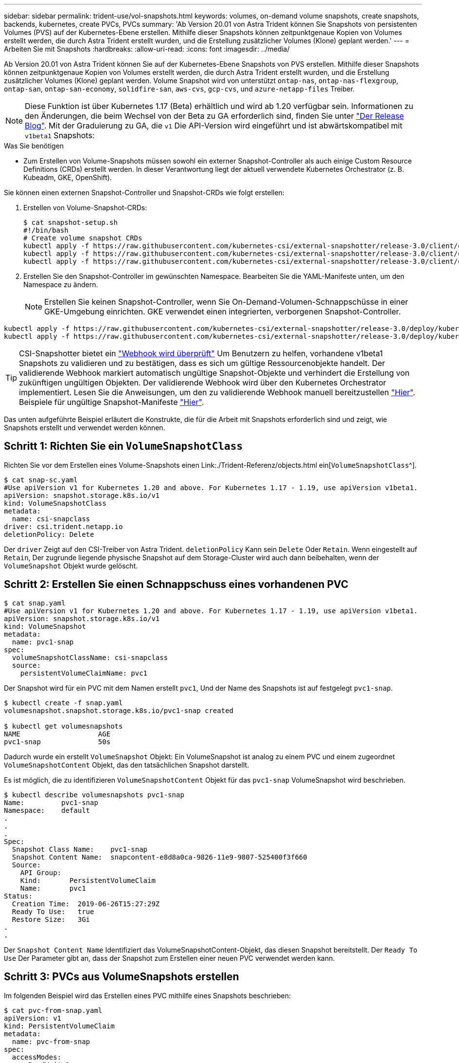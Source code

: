 ---
sidebar: sidebar 
permalink: trident-use/vol-snapshots.html 
keywords: volumes, on-demand volume snapshots, create snapshots, backends, kubernetes, create PVCs, PVCs 
summary: 'Ab Version 20.01 von Astra Trident können Sie Snapshots von persistenten Volumes (PVS) auf der Kubernetes-Ebene erstellen. Mithilfe dieser Snapshots können zeitpunktgenaue Kopien von Volumes erstellt werden, die durch Astra Trident erstellt wurden, und die Erstellung zusätzlicher Volumes (Klone) geplant werden.' 
---
= Arbeiten Sie mit Snapshots
:hardbreaks:
:allow-uri-read: 
:icons: font
:imagesdir: ../media/


Ab Version 20.01 von Astra Trident können Sie auf der Kubernetes-Ebene Snapshots von PVS erstellen. Mithilfe dieser Snapshots können zeitpunktgenaue Kopien von Volumes erstellt werden, die durch Astra Trident erstellt wurden, und die Erstellung zusätzlicher Volumes (Klone) geplant werden. Volume Snapshot wird von unterstützt `ontap-nas`, `ontap-nas-flexgroup`, `ontap-san`, `ontap-san-economy`, `solidfire-san`, `aws-cvs`, `gcp-cvs`, und `azure-netapp-files` Treiber.


NOTE: Diese Funktion ist über Kubernetes 1.17 (Beta) erhältlich und wird ab 1.20 verfügbar sein. Informationen zu den Änderungen, die beim Wechsel von der Beta zu GA erforderlich sind, finden Sie unter https://kubernetes.io/blog/2020/12/10/kubernetes-1.20-volume-snapshot-moves-to-ga/["Der Release Blog"^]. Mit der Graduierung zu GA, die `v1` Die API-Version wird eingeführt und ist abwärtskompatibel mit `v1beta1` Snapshots:

.Was Sie benötigen
* Zum Erstellen von Volume-Snapshots müssen sowohl ein externer Snapshot-Controller als auch einige Custom Resource Definitions (CRDs) erstellt werden. In dieser Verantwortung liegt der aktuell verwendete Kubernetes Orchestrator (z. B. Kubeadm, GKE, OpenShift).


Sie können einen externen Snapshot-Controller und Snapshot-CRDs wie folgt erstellen:

. Erstellen von Volume-Snapshot-CRDs:
+
[listing]
----
$ cat snapshot-setup.sh
#!/bin/bash
# Create volume snapshot CRDs
kubectl apply -f https://raw.githubusercontent.com/kubernetes-csi/external-snapshotter/release-3.0/client/config/crd/snapshot.storage.k8s.io_volumesnapshotclasses.yaml
kubectl apply -f https://raw.githubusercontent.com/kubernetes-csi/external-snapshotter/release-3.0/client/config/crd/snapshot.storage.k8s.io_volumesnapshotcontents.yaml
kubectl apply -f https://raw.githubusercontent.com/kubernetes-csi/external-snapshotter/release-3.0/client/config/crd/snapshot.storage.k8s.io_volumesnapshots.yaml
----
. Erstellen Sie den Snapshot-Controller im gewünschten Namespace. Bearbeiten Sie die YAML-Manifeste unten, um den Namespace zu ändern.
+

NOTE: Erstellen Sie keinen Snapshot-Controller, wenn Sie On-Demand-Volumen-Schnappschüsse in einer GKE-Umgebung einrichten. GKE verwendet einen integrierten, verborgenen Snapshot-Controller.



[listing]
----
kubectl apply -f https://raw.githubusercontent.com/kubernetes-csi/external-snapshotter/release-3.0/deploy/kubernetes/snapshot-controller/rbac-snapshot-controller.yaml
kubectl apply -f https://raw.githubusercontent.com/kubernetes-csi/external-snapshotter/release-3.0/deploy/kubernetes/snapshot-controller/setup-snapshot-controller.yaml
----

TIP: CSI-Snapshotter bietet ein https://github.com/kubernetes-csi/external-snapshotter#validating-webhook["Webhook wird überprüft"^] Um Benutzern zu helfen, vorhandene v1beta1 Snapshots zu validieren und zu bestätigen, dass es sich um gültige Ressourcenobjekte handelt. Der validierende Webhook markiert automatisch ungültige Snapshot-Objekte und verhindert die Erstellung von zukünftigen ungültigen Objekten. Der validierende Webhook wird über den Kubernetes Orchestrator implementiert. Lesen Sie die Anweisungen, um den zu validierende Webhook manuell bereitzustellen https://github.com/kubernetes-csi/external-snapshotter/blob/release-3.0/deploy/kubernetes/webhook-example/README.md["Hier"^]. Beispiele für ungültige Snapshot-Manifeste https://github.com/kubernetes-csi/external-snapshotter/tree/release-3.0/examples/kubernetes["Hier"^].

Das unten aufgeführte Beispiel erläutert die Konstrukte, die für die Arbeit mit Snapshots erforderlich sind und zeigt, wie Snapshots erstellt und verwendet werden können.



== Schritt 1: Richten Sie ein `VolumeSnapshotClass`

Richten Sie vor dem Erstellen eines Volume-Snapshots einen Link:./Trident-Referenz/objects.html ein[`VolumeSnapshotClass`^].

[listing]
----
$ cat snap-sc.yaml
#Use apiVersion v1 for Kubernetes 1.20 and above. For Kubernetes 1.17 - 1.19, use apiVersion v1beta1.
apiVersion: snapshot.storage.k8s.io/v1
kind: VolumeSnapshotClass
metadata:
  name: csi-snapclass
driver: csi.trident.netapp.io
deletionPolicy: Delete
----
Der `driver` Zeigt auf den CSI-Treiber von Astra Trident. `deletionPolicy` Kann sein `Delete` Oder `Retain`. Wenn eingestellt auf `Retain`, Der zugrunde liegende physische Snapshot auf dem Storage-Cluster wird auch dann beibehalten, wenn der `VolumeSnapshot` Objekt wurde gelöscht.



== Schritt 2: Erstellen Sie einen Schnappschuss eines vorhandenen PVC

[listing]
----
$ cat snap.yaml
#Use apiVersion v1 for Kubernetes 1.20 and above. For Kubernetes 1.17 - 1.19, use apiVersion v1beta1.
apiVersion: snapshot.storage.k8s.io/v1
kind: VolumeSnapshot
metadata:
  name: pvc1-snap
spec:
  volumeSnapshotClassName: csi-snapclass
  source:
    persistentVolumeClaimName: pvc1
----
Der Snapshot wird für ein PVC mit dem Namen erstellt `pvc1`, Und der Name des Snapshots ist auf festgelegt `pvc1-snap`.

[listing]
----
$ kubectl create -f snap.yaml
volumesnapshot.snapshot.storage.k8s.io/pvc1-snap created

$ kubectl get volumesnapshots
NAME                   AGE
pvc1-snap              50s
----
Dadurch wurde ein erstellt `VolumeSnapshot` Objekt: Ein VolumeSnapshot ist analog zu einem PVC und einem zugeordnet `VolumeSnapshotContent` Objekt, das den tatsächlichen Snapshot darstellt.

Es ist möglich, die zu identifizieren `VolumeSnapshotContent` Objekt für das `pvc1-snap` VolumeSnapshot wird beschrieben.

[listing]
----
$ kubectl describe volumesnapshots pvc1-snap
Name:         pvc1-snap
Namespace:    default
.
.
.
Spec:
  Snapshot Class Name:    pvc1-snap
  Snapshot Content Name:  snapcontent-e8d8a0ca-9826-11e9-9807-525400f3f660
  Source:
    API Group:
    Kind:       PersistentVolumeClaim
    Name:       pvc1
Status:
  Creation Time:  2019-06-26T15:27:29Z
  Ready To Use:   true
  Restore Size:   3Gi
.
.
----
Der `Snapshot Content Name` Identifiziert das VolumeSnapshotContent-Objekt, das diesen Snapshot bereitstellt. Der `Ready To Use` Der Parameter gibt an, dass der Snapshot zum Erstellen einer neuen PVC verwendet werden kann.



== Schritt 3: PVCs aus VolumeSnapshots erstellen

Im folgenden Beispiel wird das Erstellen eines PVC mithilfe eines Snapshots beschrieben:

[listing]
----
$ cat pvc-from-snap.yaml
apiVersion: v1
kind: PersistentVolumeClaim
metadata:
  name: pvc-from-snap
spec:
  accessModes:
    - ReadWriteOnce
  storageClassName: golden
  resources:
    requests:
      storage: 3Gi
  dataSource:
    name: pvc1-snap
    kind: VolumeSnapshot
    apiGroup: snapshot.storage.k8s.io
----
`dataSource` Zeigt an, dass das PVC mit dem Namen VolumeSnapshot erstellt werden muss `pvc1-snap` Als Quelle der Daten. Damit beauftragt Astra Trident, aus dem Snapshot ein PVC zu erstellen. Nachdem die PVC erstellt wurde, kann sie an einem Pod befestigt und wie jedes andere PVC verwendet werden.


NOTE: Wenn Sie ein persistentes Volume mit zugeordneten Snapshots löschen, wird das entsprechende Trident-Volume in einen „Löschzustand“ aktualisiert. Damit das Astra Trident Volume gelöscht werden kann, sollten die Snapshots des Volume entfernt werden.



== Weitere Informationen

* link:../trident-concepts/snapshots.html["Volume Snapshots"^]
* Link:../Trident-Referenz/objects.html[`VolumeSnapshotClass`^]

